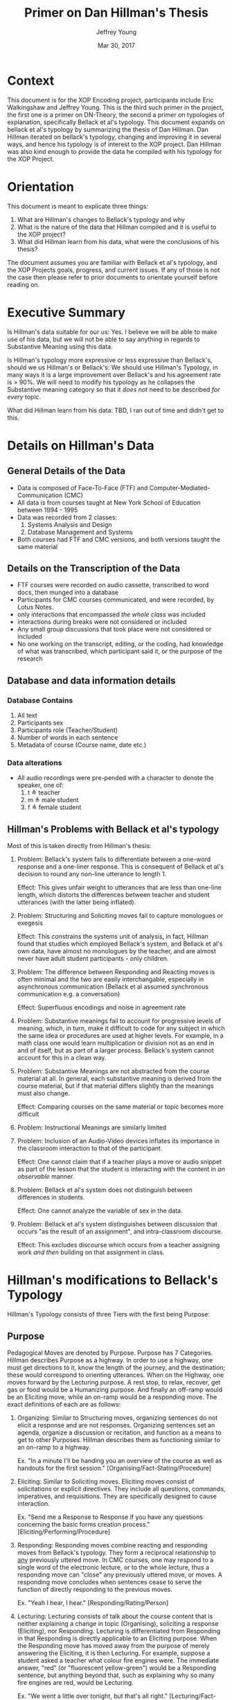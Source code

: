 #+AUTHOR: Jeffrey Young
#+TITLE: Primer on Dan Hillman's Thesis
#+DATE: Mar 30, 2017

# Fix the margins
#+LATEX_HEADER: \usepackage[margin=1in]{geometry}
#+LATEX_HEADER: \usepackage{bussproofs}
#+LATEX_CMD: pdflatex

# Remove section numbers, no table of contents
#+OPTIONS: toc:nil
#+options: num:nil

# Set the article class
#+LaTeX_CLASS: article
#+LaTeX_CLASS_OPTIONS: [10pt, letterpaper]

* Context
  This document is for the XOP Encoding project, participants include Eric
  Walkingshaw and Jeffrey Young. This is the third such primer in the project,
  the first one is a primer on DN-Theory, the second a primer on typologies of
  explanation, specifically Bellack et al's typology. This document expands on
  bellack et al's typology by summarizing the thesis of Dan Hillman. Dan Hillman
  iterated on bellack's typology, changing and improving it in several ways, and
  hence his typology is of interest to the XOP project. Dan Hillman was also kind
  enough to provide the data he compiled with his typology for the XOP Project.
* Orientation
  This document is meant to explicate three things:
  1. What are Hillman's changes to Bellack's typology and why
  2. What is the nature of the data that Hillman compiled and it is useful to the
     XOP project?
  3. What did Hillman learn from his data, what were the conclusions of his
     thesis?
     
  The document assumes you are familiar with Bellack et al's typology, and the
  XOP Projects goals, progress, and current issues. If any of those is not the
  case then please refer to prior documents to orientate yourself before reading
  on.
* Executive Summary 
  Is Hillman's data suitable for our us: Yes. I believe we will be able to make
  use of his data, but we will not be able to say anything in regards to
  Substantive Meaning using this data. 

  Is Hillman's typology more expressive or less expressive than Bellack's,
  should we us Hillman's or Bellack's: We should use Hillman's Typology, in many
  ways it is a large improvement over Bellack's and his agreement rate is > 90%.
  We will need to modify his typology as he collapses the Substantive meaning
  category so that it /does not/ need to be described /for every/ topic.

  What did Hillman learn from his data: TBD, I ran out of time and didn't get to
  this.

* Details on Hillman's Data 

** General Details of the Data
   - Data is composed of Face-To-Face (FTF) and Computer-Mediated-Communication
     (CMC)
   - All data is from courses taught at New York School of Education between
     1994 - 1995
   - Data was recorded from 2 classes:
     1. Systems Analysis and Design
     2. Database Management and Systems
   - Both courses had FTF and CMC versions, and both versions taught the same material 
** Details on the Transcription of the Data 
   - FTF courses were recorded on audio cassette, transcribed to word docs, then
     munged into a database
   - Participants for CMC courses communicated, and were recorded, by Lotus Notes.
   - only interactions that encompassed /the whole class/ was included 
   - interactions during breaks were not considered or included 
   - Any small group discussions that took place were not considered or included 
   - No one working on the transcript, editing, or the coding, had knowledge of
     what was transcribed, which participant said it, or the purpose of the
     research 

** Database and data information details
*** Database Contains
    1. All text
    2. Participants sex
    3. Participants role (Teacher/Student)
    4. Number of words in each sentence
    5. Metadata of course (Course name, date etc.)
*** Data alterations
    - All audio recordings were pre-pended with a character to denote the speaker, one of:
      1. t \triangleq teacher
      2. m \triangleq male student
      3. f \triangleq female student
** Hillman's Problems with Bellack et al's typology
   Most of this is taken directly from Hillman's thesis:
   1. Problem: Bellack's system fails to differentiate between a one-word
      response and a one-liner response. This is consequent of Bellack et al's
      decision to round any non-line utterance to length 1.

      Effect: This gives unfair weight to utterances that are less than one-line
      length, which distorts the differences between teacher and student
      utterances (with the latter being inflated).
   2. Problem: Structuring and Soliciting moves fail to capture monologues or exegesis

      Effect: This constrains the systems unit of analysis, in fact, Hillman
      found that studies which employed Bellack's system, and Bellack et al's
      own data, have almost no monologues by the teacher, and are almost never
      have adult student participants - only children.
   3. Problem: The difference between Responding and Reacting moves is often
      minimal and the two are easily interchangable, especially in asynchronous
      communication (Bellack et al assumed synchronous communication e.g. a
      conversation)

      Effect: Superfluous encodings and noise in agreement rate
   4. Problem: Substantive meanings fail to account for progressive levels of
      meaning, which, in turn, make it difficult to code for any subject in
      which the same idea or procedures are used at higher levels. For example,
      in a math class one would learn multiplication or division not as an end
      in and of itself, but as part of a larger process. Bellack's system cannot
      account for this in a clean way.
   5. Problem: Substantive Meanings are not abstracted from the course material
      at all. In general, each substantive meaning is derived from the course
      material, but if that material differs slightly than the meanings must
      also change.
      
      Effect: Comparing courses on the same material or topic becomes more
      difficult
   6. Problem: Instructional Meanings are similarly limited
   7. Problem: Inclusion of an Audio-Video devices inflates its importance in
      the classroom interaction to that of the participant. 

      Effect: One cannot claim that if a teacher plays a move or audio snippet
      as part of the lesson that the student is interacting with the content in
      /an observable/ manner.
   8. Problem: Bellack et al's system does not distinguish between differences
      in students.

      Effect: One cannot analyze the variable of sex in the data.
   9. Problem: Bellack et al's system distinguishes between discussion that
      occurs "as the result of an assignment", and intra-classroom discourse.
      
      Effect: This excludes discourse which occurs from a teacher assigning work
      /and then/ building on that assignment in class.

* Hillman's modifications to Bellack's Typology
  Hillman's Typology consists of three Tiers with the first being Purpose:
** Purpose
   Pedagogical Moves are denoted by Purpose. Purpose has 7 Categories. Hillman
   describes Purpose as a highway. In order to use a highway, one must get
   directions to it, know the length of the journey, and the destination; these
   would correspond to orienting utterances. When on the Highway, one moves
   forward by the Lecturing purpose. A rest stop, to relax, recover, get gas or
   food would be a Humanizing purpose. And finally an off-ramp would be an
   Eliciting move, while an on-ramp would be a responding move. The exact
   definitions of each are as follows:

   1. Organizing: Similar to Structuring moves, organizing sentences do not
      elicit a response and are not responses. Organizing sentences set an
      agenda, organize a discussion or recitation, and function as a means to
      get to other Purposes. Hillman describes them as functioning similar to an
      on-ramp to a highway.

      Ex. "In a minute I'll be handing you an overview of the course as well as
      handouts for the first session." [Organising/Fact-Stating/Procedure]

   2. Eliciting: Similar to Soliciting moves. Eliciting moves consist of
      solicitations or explicit directives. They include all questions,
      commands, imperatives, and requisitions. They are specifically designed to
      cause interaction.
      
      Ex. "Send me a Response to Response if you have any questions concerning
      the basic forms creation process." [Eliciting/Performing/Procedure]

   3. Responding: Responding moves combine reacting and responding moves from
      Bellack's typology. They form a reciprocal relationship to _any_
      previously uttered move. In CMC courses, one may respond to a single word
      of the electronic lecture, or to the whole lecture, thus a responding move
      can "close" any previously uttered move, or moves. A responding move
      concludes when sentences cease to serve the function of directly
      responding to the previous moves.
      
      Ex. "Yeah I hear, I hear." [Responding/Rating/Person]

   4. Lecturing: Lecturing consists of talk about the course content that is
      neither explaining a change in topic (Organising), soliciting a response
      (Eliciting), nor Responding. Lecturing is differentiated from Responding
      in that Responding is directly applicable to an Eliciting purpose. When
      the Responding move has moved away from the purpose of merely answering
      the Eliciting, it is then Lecturing. For example, suppose a student asked
      a teacher what colour fire engines were. The immediate answer, "red" (or
      "fluorescent yellow-green") would be a Responding sentence, but anything
      beyond that, such as explaining why so many fire engines are red, would be
      Lecturing.

      Ex. "We went a little over tonight, but that's all right."
      [Lecturing/Fact-Stating/Content]

   5. Humanizing: Humanizing moves create an atmosphere conducive to interaction
      by means of making student feel welcome jokes or small talk. Humanizing
      moves' purpose is to make some feel at ease or maintain the relationship.
      These moves are free from pedagogic content. This type also includes the
      use of emoticons. Hillman speaks more to this latter use, it is not
      represented here.
      
      Ex. "You don't prefer to be called Jill?" [Humanising/Fact-Stating/Person]

   6. Idling: This category has no analogy to Bellack's typology, rather this is
      a pure addition. Idling sentences are sentences which are intelligible but
      serve no pedagogical function, and unlike Humanizing sentences have no
      defined goal e.g. to create a comforting environment. This type of move is
      included because it is a way for the teacher to pause and collect their
      thoughts.
      
      Ex. "That you, you know when you, oh no, no, no." [Idling/Filler/Not Clear]

   7. Not Clear: The bottom value for the Purpose tier. This is encoded when
      words are unintelligible. 
** Mechanism
   Mechanisms are similar to Instructional-Logical Meanings (Hillman uses
   Instructional-Logical meanings, but I think he means Substantive-Logical),
   they describe /how/ the subject of the sentence is being discussed. There are
   9 sub-categories:
   1. Fact-Stating: This is identical to Bellack et al.'s definition of
      Fact-Stating

   2. Explaining: This is a combination of Bellack et al.'s definitions of
      Interpreting, and Explaining. This is used for sentences in which
      clarification, definition, or rationale is explicitly given.
      
      Ex. "It's a tool, and just like other tools (say automobiles, guns, and
      chain saws), people can use it constructively and destructively, wisely
      and wastefully." [Responding/Explaining/Content]

   3. Opining: This is identical to Bellack et al.'s definition of Opining.

   4. Performing: The Mechanism of Performing is similar to Bellack et al.'s
      instructional-logical meanings of Performing and Directing, in which one
      requests or expects an action to occur. Quite simply, Performing is the
      process of telling someone to do something. 

      Ex. "When you are finished with the student biography, pass them towards
      the center, please." [Eliciting/Performing/Action]

   5. Repeating: Hillman's own words are required for this one: 
      The definition of Repeating is similar to that of Bellack et al. in which
      one (in their case, presumably the teacher) repeats or rephrases what is
      said (presumably by a student) as a way to indicate "an implicit
      admitting" that the offered response was correct. An illustration from the
      FTF transcripts:

      Teacher: Now remember, the output of analysis is the input to--
      [Eliciting/Performing/Content] Student: To design.
      [Responding/Fact-Stating/Content]
   
      Teacher: To design. What else do you need to know?
      [Responding/Repeating/Content, Eliciting/Fact-Stating/Content]

      My coding system, however, has broadened this definition to also include
      repetition used for the purposes of setting context, which is not
      necessarily an indication of agreement. In this example, the use of
      repeating isn't merely to show one agrees (in the sense that the student
      is correct), but it is also used for getting attention -- as a point of
      focus -- to provide context for actions to follow. In this case, the
      context is "You say 'design.' I acknowledge your answer, and use it as a
      point of focus or context for my next move." This is also used in
      asynchronous communications, such as USENET newsgroups or courses
      delivered via CMC, in which text is quoted so that other participants will
      understand what the respondent is talking about.

   6. Rating: A combination of Bellack's Rating, and Acknowledgment. This
      serves to appraise or acknowledge a participant's move.
      
      Ex. "He's right." [Responding/Rating/Person]

   7. Rhetorical Device: an Eliciting move that is /not intended/ to solicit a
      response. This can be a graphic or some other prop used in the classroom.
      A rhetorical device may be used in a series of Lecturing or Fact-Stating
      moves for such a purpose. A rhetorical question would be an eliciting
      purpose in conjunction with a rhetorical device mechanism.
      
      Ex. See Hillman's thesis for a detailed example.

   8. Filler: Analogous with the Idling Purpose, but for mechanisms.

   9. Not Clear: The bottom value.
** Subject
   This tier describes /what/ is being discussed in the sentence, the content
   being considered or statements /about/ something.

   1. Person: The subject of a sentence is literally a person.

      Ex. "I was pleased to have the opportunity to get to know you a bit
      through my role as Client in the Systems Analysis course Case Study."
      [Lecturing/Opining/Person]

   2. Action: a person or object does something, this definition includes
      Bellack et al.'s definition of Action.
      
      Ex. "Those of you who do not have books, look on."
      [Eliciting/Performing/Action]

   3. Procedure: A subset of Action, in which one is told /how/ to do something,
      rather than just /to do/ something.
      
      Ex. "If you've already made a new replica of the User's Guide, please do
      not replicate it further until the above mentioned posting."
      [Eliciting/Performing/Procedure]

   4. Content: This code is used for sentences related to course content. This
      is Bellack's Substantive Meaning category, except that instead of defining
      it in terms of the specific content of the subject, it is defined as being
      /on-topic/. If a sentence refers to the /subject/ of the course, then it
      is /on-topic/, and is Content.
      
      Ex. "With relational, you basically retrieve multiple records at a single
      time and the system decides how to access based on your call."
      [Lecturing/Explaining/Content]

   5. Supplies: The subject of the sentence deals with course material, teaching
      aids, and devices, be they books, forms, projectors, computers etc..
      
      Ex. "This tape is about three years old." [Lecturing/Fact-Stating/Supplies]

   6. Not Clear: The bottom value for the Supply tier.
** Handling Combined moves
   If a sentence encompasses more than one subject, it is coded as the highest
   appropriate level. Thus, to use Bellack et al.'s example, a teacher directing
   students to engage in some classroom procedure which required the use of
   supplies would be coded as Procedure-Supplies. The rationale is that to have
   the course, one must have students (Person). These students may be directed
   (Action) to engage in some classroom Procedure (Procedure) which required the
   use of Supplies (Supplies).

* References that will be of use and why
  1. Paper: Weber, R. P. (1985). Basic content analysis. Beverly Hills: Sage
     Publications.

     Why: This paper defines and describes general steps to classify a text into
     categories of content.

  2. Paper: Atkinson, P. (1981). Inspecting classroom talk. In C. Adelman (Ed.),
     Uttering, muttering: Collecting, using and reporting talk for social and
     educational research, (pp. 98-113). London: Grant McIntyre Ltd. 

     Why: This paper explains that, the ability to respond, and participate in
     interactions, in synchronous communication, is made possible by the /typing/
     of utterances that immediately precede that one.

  3. Paper: Sacks, H., Schegloff, E., & Jefferson, G. (1974). A simplest
     systematics for the organisation of turn-taking for conversation. Language,
     50, 696-735.

     Why: This paper expands on Atkinson's paper by describing interactions as
     an adjacency pair.


* Other thoughts
  1. Bellack's system is synchronous i.e. based on discourse and inter-locution.
     Computer based learning artifacts are asynchronous i.e. one sided exegeses.
     The DSL we are trying to make is...synchronous? or asynchronous, I'm
     pretty sure we discussed this as synchronous.
